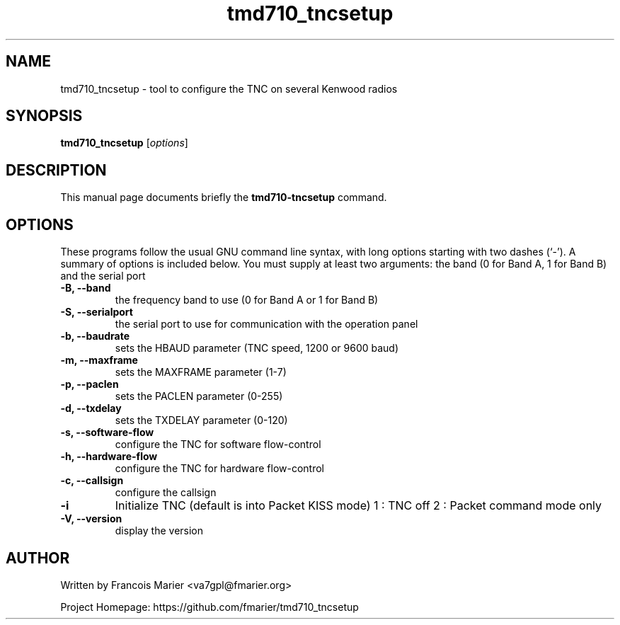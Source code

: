 .\"                                      Hey, EMACS: -*- nroff -*-
.\" (C) Copyright 2021 Francois Marier <va7gpl@fmarier.org>
.\"
.\" First parameter, NAME, should be all caps
.\" Second parameter, SECTION, should be 1-8, maybe w/ subsection
.\" other parameters are allowed: see man(7), man(1)
.TH tmd710_tncsetup 1 "3 Jan 2021"
.\" Please adjust this date whenever revising the manpage.
.\"
.\" Some roff macros, for reference:
.\" .nh        disable hyphenation
.\" .hy        enable hyphenation
.\" .ad l      left justify
.\" .ad b      justify to both left and right margins
.\" .nf        disable filling
.\" .fi        enable filling
.\" .br        insert line break
.\" .sp <n>    insert n+1 empty lines
.\" for manpage-specific macros, see man(7)
.SH NAME
tmd710_tncsetup \- tool to configure the TNC on several Kenwood radios
.SH SYNOPSIS
.B tmd710_tncsetup
.RI [ options ]
.SH DESCRIPTION
This manual page documents briefly the
.B tmd710-tncsetup
command.
.PP
.\" TeX users may be more comfortable with the \fB<whatever>\fP and
.\" \fI<whatever>\fP escape sequences to invode bold face and italics,
.\" respectively.
.SH OPTIONS
These programs follow the usual GNU command line syntax, with long
options starting with two dashes (`-').
A summary of options is included below.
You must supply at least two arguments: the band (0 for Band A, 1 for Band B) and the serial port
.TP
.B \-B, \-\-band
the frequency band to use (0 for Band A or 1 for Band B)
.TP
.B \-S, \-\-serialport
the serial port to use for communication with the operation panel
.TP
.B \-b, \-\-baudrate
sets the HBAUD parameter (TNC speed, 1200 or 9600 baud)
.TP
.B \-m, \-\-maxframe
sets the MAXFRAME parameter (1-7)
.TP
.B \-p, \-\-paclen
sets the PACLEN parameter (0-255)
.TP
.B \-d, \-\-txdelay
sets the TXDELAY parameter (0-120)
.TP
.B \-s, \-\-software-flow
configure the TNC for software flow-control
.TP
.B \-h, \-\-hardware-flow
configure the TNC for hardware flow-control
.TP
.B \-c, \-\-callsign
configure the callsign
.TP
.B \-i
Initialize TNC (default is into Packet KISS mode)
1 : TNC off
2 : Packet command mode only
.TP
.B \-V, \-\-version
display the version
.br
.SH AUTHOR
Written by Francois Marier <va7gpl@fmarier.org>
.sp
Project Homepage: https://github.com/fmarier/tmd710_tncsetup
